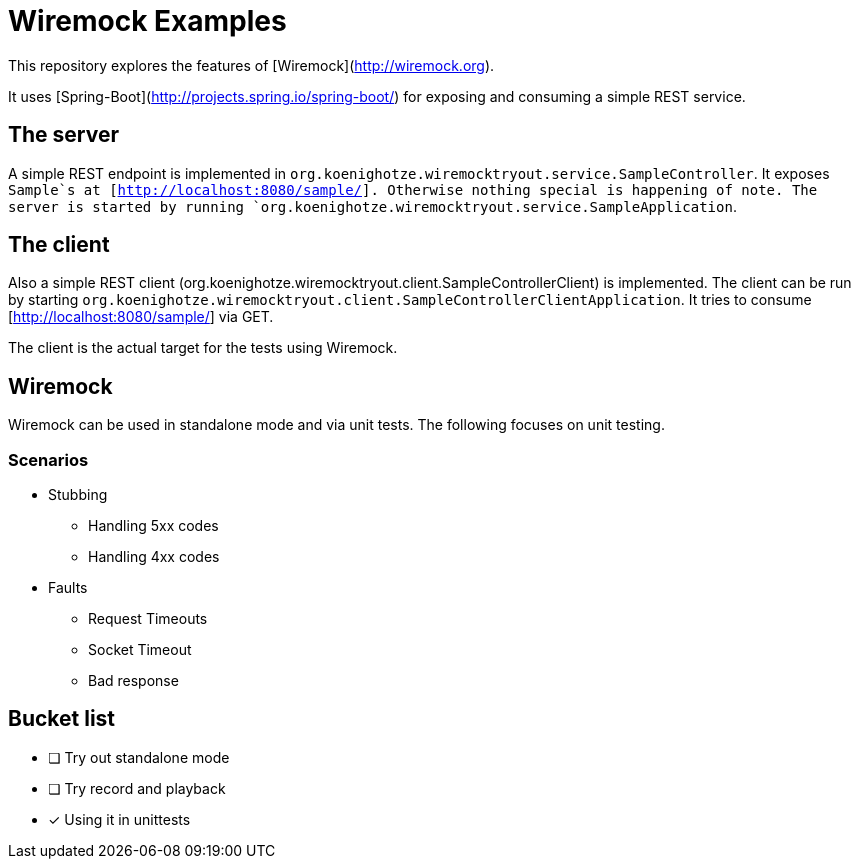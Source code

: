# Wiremock Examples

This repository explores the features of [Wiremock](http://wiremock.org).

It uses [Spring-Boot](http://projects.spring.io/spring-boot/) for exposing and consuming a simple REST service.

## The server

A simple REST endpoint is implemented in `org.koenighotze.wiremocktryout.service.SampleController`.
It exposes `Sample`s at [http://localhost:8080/sample/]. Otherwise nothing special is happening of note.
The server is started by running `org.koenighotze.wiremocktryout.service.SampleApplication`.

## The client

Also a simple REST client (org.koenighotze.wiremocktryout.client.SampleControllerClient) is implemented.
The client can be run by starting `org.koenighotze.wiremocktryout.client.SampleControllerClientApplication`.
It tries to consume [http://localhost:8080/sample/] via GET.

The client is the actual target for the tests using Wiremock.

## Wiremock

Wiremock can be used in standalone mode and via unit tests. The following focuses on unit testing.

### Scenarios

* Stubbing
** Handling 5xx codes
** Handling 4xx codes

* Faults
** Request Timeouts
** Socket Timeout
** Bad response

## Bucket list

- [ ] Try out standalone mode
- [ ] Try record and playback
- [x] Using it in unittests
